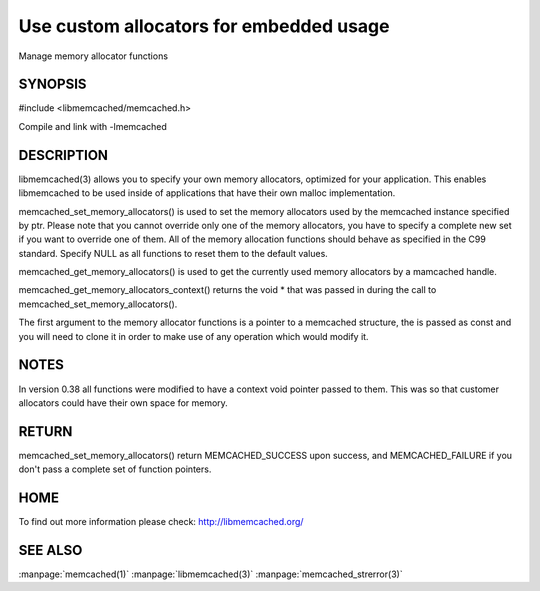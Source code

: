 ========================================
Use custom allocators for embedded usage
========================================

.. index:: object: memcached_st

Manage memory allocator functions

--------
SYNOPSIS
--------


#include <libmemcached/memcached.h>

.. c:function:: memcached_return_t memcached_set_memory_allocators (memcached_st *ptr, memcached_malloc_fn mem_malloc, memcached_free_fn mem_free, memcached_realloc_fn mem_realloc, memcached_calloc_fn mem_calloc, void *context);

.. c:function:: void memcached_get_memory_allocators (memcached_st *ptr, memcached_malloc_fn *mem_malloc, memcached_free_fn *mem_free, memcached_realloc_fn *mem_realloc, memcached_calloc_fn *mem_calloc);

.. c:function:: void * memcached_get_memory_allocators_context(const memcached_st *ptr);

.. c:function:: void * (*memcached_malloc_fn) (memcached_st *ptr, const size_t size, void *context);

.. c:function:: void * (*memcached_realloc_fn) (memcached_st *ptr, void *mem, const size_t size, void *context);

.. c:function:: void (*memcached_free_fn) (memcached_st *ptr, void *mem, void *context);

.. c:function:: void * (*memcached_calloc_fn) (memcached_st *ptr, size_t nelem, const size_t elsize, void *context);

Compile and link with -lmemcached



-----------
DESCRIPTION
-----------


libmemcached(3) allows you to specify your own memory allocators, optimized
for your application. This enables libmemcached to be used inside of applications that have their own malloc implementation.

memcached_set_memory_allocators() is used to set the memory allocators used
by the memcached instance specified by ptr. Please note that you cannot
override only one of the memory allocators, you have to specify a complete
new set if you want to override one of them. All of the memory allocation
functions should behave as specified in the C99 standard. Specify NULL as
all functions to reset them to the default values.

memcached_get_memory_allocators() is used to get the currently used memory
allocators by a mamcached handle.

memcached_get_memory_allocators_context() returns the void \* that was
passed in during the call to memcached_set_memory_allocators().

The first argument to the memory allocator functions is a pointer to a
memcached structure, the is passed as const and you will need to clone
it in order to make use of any operation which would modify it.


-----
NOTES
-----


In version 0.38 all functions were modified to have a context void pointer
passed to them. This was so that customer allocators could have their
own space for memory.


------
RETURN
------


memcached_set_memory_allocators() return MEMCACHED_SUCCESS upon success,
and MEMCACHED_FAILURE if you don't pass a complete set of function pointers.


----
HOME
----


To find out more information please check:
`http://libmemcached.org/ <http://libmemcached.org/>`_


--------
SEE ALSO
--------

:manpage:`memcached(1)` :manpage:`libmemcached(3)` :manpage:`memcached_strerror(3)`
